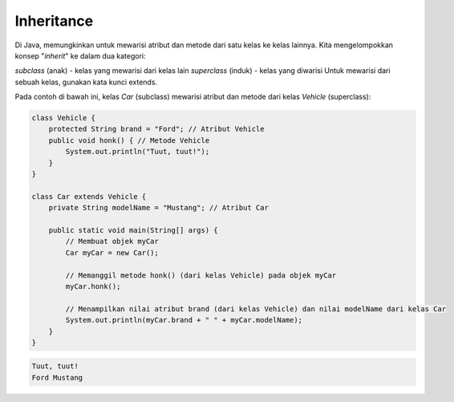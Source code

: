 Inheritance
============
Di Java, memungkinkan untuk mewarisi atribut dan metode dari satu kelas ke kelas lainnya. Kita mengelompokkan konsep "*inherit*" ke dalam dua kategori:

*subclass* (anak) - kelas yang mewarisi dari kelas lain
*superclass* (induk) - kelas yang diwarisi
Untuk mewarisi dari sebuah kelas, gunakan kata kunci extends.

Pada contoh di bawah ini, kelas *Car* (subclass) mewarisi atribut dan metode dari kelas *Vehicle* (superclass):


.. image:: /images/session-11/Inheritance.png


.. code:: java

    class Vehicle {
        protected String brand = "Ford"; // Atribut Vehicle
        public void honk() { // Metode Vehicle
            System.out.println("Tuut, tuut!");
        }
    }

    class Car extends Vehicle {
        private String modelName = "Mustang"; // Atribut Car

        public static void main(String[] args) {
            // Membuat objek myCar
            Car myCar = new Car();

            // Memanggil metode honk() (dari kelas Vehicle) pada objek myCar
            myCar.honk();

            // Menampilkan nilai atribut brand (dari kelas Vehicle) dan nilai modelName dari kelas Car
            System.out.println(myCar.brand + " " + myCar.modelName);
        }
    }


.. code:: console


    Tuut, tuut!
    Ford Mustang
  
